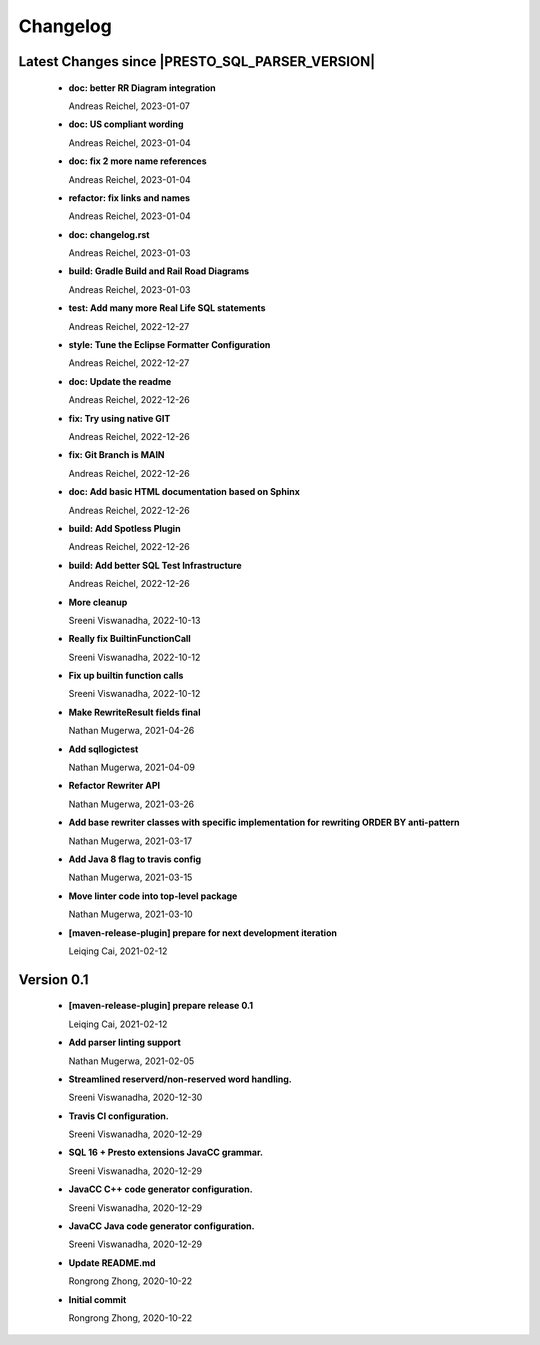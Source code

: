 
************************
Changelog
************************


Latest Changes since |PRESTO_SQL_PARSER_VERSION|
=============================================================


  * **doc: better RR Diagram integration**
    
    Andreas Reichel, 2023-01-07
  * **doc: US compliant wording**
    
    Andreas Reichel, 2023-01-04
  * **doc: fix 2 more name references**
    
    Andreas Reichel, 2023-01-04
  * **refactor: fix links and names**
    
    Andreas Reichel, 2023-01-04
  * **doc: changelog.rst**
    
    Andreas Reichel, 2023-01-03
  * **build: Gradle Build and Rail Road Diagrams**
    
    Andreas Reichel, 2023-01-03
  * **test: Add many more Real Life SQL statements**
    
    Andreas Reichel, 2022-12-27
  * **style: Tune the Eclipse Formatter Configuration**
    
    Andreas Reichel, 2022-12-27
  * **doc: Update the readme**
    
    Andreas Reichel, 2022-12-26
  * **fix: Try using native GIT**
    
    Andreas Reichel, 2022-12-26
  * **fix: Git Branch is MAIN**
    
    Andreas Reichel, 2022-12-26
  * **doc: Add basic HTML documentation based on Sphinx**
    
    Andreas Reichel, 2022-12-26
  * **build: Add Spotless Plugin**
    
    Andreas Reichel, 2022-12-26
  * **build: Add better SQL Test Infrastructure**
    
    Andreas Reichel, 2022-12-26
  * **More cleanup**
    
    Sreeni Viswanadha, 2022-10-13
  * **Really fix BuiltinFunctionCall**
    
    Sreeni Viswanadha, 2022-10-12
  * **Fix up builtin function calls**
    
    Sreeni Viswanadha, 2022-10-12
  * **Make RewriteResult fields final**
    
    Nathan Mugerwa, 2021-04-26
  * **Add sqllogictest**
    
    Nathan Mugerwa, 2021-04-09
  * **Refactor Rewriter API**
    
    Nathan Mugerwa, 2021-03-26
  * **Add base rewriter classes with specific implementation for rewriting ORDER BY anti-pattern**
    
    Nathan Mugerwa, 2021-03-17
  * **Add Java 8 flag to travis config**
    
    Nathan Mugerwa, 2021-03-15
  * **Move linter code into top-level package**
    
    Nathan Mugerwa, 2021-03-10
  * **[maven-release-plugin] prepare for next development iteration**
    
    Leiqing Cai, 2021-02-12

Version 0.1
=============================================================


  * **[maven-release-plugin] prepare release 0.1**
    
    Leiqing Cai, 2021-02-12
  * **Add parser linting support**
    
    Nathan Mugerwa, 2021-02-05
  * **Streamlined reserverd/non-reserved word handling.**
    
    Sreeni Viswanadha, 2020-12-30
  * **Travis CI configuration.**
    
    Sreeni Viswanadha, 2020-12-29
  * **SQL 16 + Presto extensions JavaCC grammar.**
    
    Sreeni Viswanadha, 2020-12-29
  * **JavaCC C++ code generator configuration.**
    
    Sreeni Viswanadha, 2020-12-29
  * **JavaCC Java code generator configuration.**
    
    Sreeni Viswanadha, 2020-12-29
  * **Update README.md**
    
    Rongrong Zhong, 2020-10-22
  * **Initial commit**
    
    Rongrong Zhong, 2020-10-22

